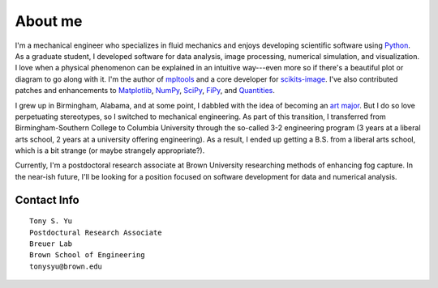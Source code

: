 ========
About me
========


I'm a mechanical engineer who specializes in fluid mechanics and enjoys
developing scientific software using Python_.  As a graduate student,
I developed software for data analysis, image processing, numerical simulation,
and visualization. I love when a physical phenomenon can be explained in an
intuitive way---even more so if there's a beautiful plot or diagram to go along
with it. I'm the author of mpltools_ and a core developer for scikits-image_.
I've also contributed patches and enhancements to Matplotlib_, NumPy_, SciPy_,
FiPy_, and Quantities_.

I grew up in Birmingham, Alabama, and at some point, I dabbled with the idea of
becoming an `art major`_. But I do so love perpetuating stereotypes, so
I switched to mechanical engineering. As part of this transition, I transferred
from Birmingham-Southern College to Columbia University through the so-called
3-2 engineering program (3 years at a liberal arts school, 2 years at
a university offering engineering). As a result, I ended up getting a B.S. from
a liberal arts school, which is a bit strange (or maybe strangely
appropriate?).

Currently, I'm a postdoctoral research associate at Brown University
researching methods of enhancing fog capture. In the near-ish future, I'll be
looking for a position focused on software development for data and numerical
analysis.


Contact Info
============
::

    Tony S. Yu
    Postdoctural Research Associate
    Breuer Lab
    Brown School of Engineering
    tonysyu@brown.edu

.. _Python: http://python.org/
.. _mpltools: http://tonysyu.github.com/mpltools
.. _Matplotlib: http://matplotlib.sourceforge.net/
.. _scikits-image: http://scikits-image.org/
.. _NumPy: http://numpy.scipy.org/
.. _SciPy: http://www.scipy.org/SciPy
.. _FiPy: http://www.ctcms.nist.gov/fipy/
.. _Quantities: http://packages.python.org/quantities/
.. This hard-link is a work around b/c of apparent limitations of Pelican
.. _art major: http://tonysyu.github.com/pages/artwork.html
